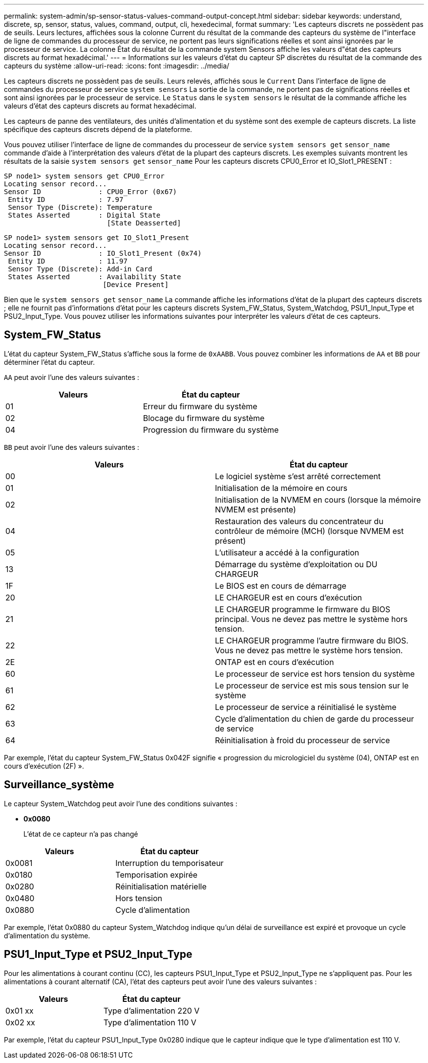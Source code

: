 ---
permalink: system-admin/sp-sensor-status-values-command-output-concept.html 
sidebar: sidebar 
keywords: understand, discrete, sp, sensor, status, values, command, output, cli, hexedecimal, format 
summary: 'Les capteurs discrets ne possèdent pas de seuils. Leurs lectures, affichées sous la colonne Current du résultat de la commande des capteurs du système de l"interface de ligne de commandes du processeur de service, ne portent pas leurs significations réelles et sont ainsi ignorées par le processeur de service. La colonne État du résultat de la commande system Sensors affiche les valeurs d"état des capteurs discrets au format hexadécimal.' 
---
= Informations sur les valeurs d'état du capteur SP discrètes du résultat de la commande des capteurs du système
:allow-uri-read: 
:icons: font
:imagesdir: ../media/


[role="lead"]
Les capteurs discrets ne possèdent pas de seuils. Leurs relevés, affichés sous le `Current` Dans l'interface de ligne de commandes du processeur de service `system sensors` La sortie de la commande, ne portent pas de significations réelles et sont ainsi ignorées par le processeur de service. Le `Status` dans le `system sensors` le résultat de la commande affiche les valeurs d'état des capteurs discrets au format hexadécimal.

Les capteurs de panne des ventilateurs, des unités d'alimentation et du système sont des exemple de capteurs discrets. La liste spécifique des capteurs discrets dépend de la plateforme.

Vous pouvez utiliser l'interface de ligne de commandes du processeur de service `system sensors get` `sensor_name` commande d'aide à l'interprétation des valeurs d'état de la plupart des capteurs discrets. Les exemples suivants montrent les résultats de la saisie `system sensors get` `sensor_name` Pour les capteurs discrets CPU0_Error et IO_Slot1_PRESENT :

[listing]
----
SP node1> system sensors get CPU0_Error
Locating sensor record...
Sensor ID              : CPU0_Error (0x67)
 Entity ID             : 7.97
 Sensor Type (Discrete): Temperature
 States Asserted       : Digital State
                         [State Deasserted]
----
[listing]
----
SP node1> system sensors get IO_Slot1_Present
Locating sensor record...
Sensor ID              : IO_Slot1_Present (0x74)
 Entity ID             : 11.97
 Sensor Type (Discrete): Add-in Card
 States Asserted       : Availability State
                        [Device Present]
----
Bien que le `system sensors get` `sensor_name` La commande affiche les informations d'état de la plupart des capteurs discrets ; elle ne fournit pas d'informations d'état pour les capteurs discrets System_FW_Status, System_Watchdog, PSU1_Input_Type et PSU2_Input_Type. Vous pouvez utiliser les informations suivantes pour interpréter les valeurs d'état de ces capteurs.



== System_FW_Status

L'état du capteur System_FW_Status s'affiche sous la forme de `0xAABB`. Vous pouvez combiner les informations de `AA` et `BB` pour déterminer l'état du capteur.

`AA` peut avoir l'une des valeurs suivantes :

|===
| Valeurs | État du capteur 


 a| 
01
 a| 
Erreur du firmware du système



 a| 
02
 a| 
Blocage du firmware du système



 a| 
04
 a| 
Progression du firmware du système

|===
`BB` peut avoir l'une des valeurs suivantes :

|===
| Valeurs | État du capteur 


 a| 
00
 a| 
Le logiciel système s'est arrêté correctement



 a| 
01
 a| 
Initialisation de la mémoire en cours



 a| 
02
 a| 
Initialisation de la NVMEM en cours (lorsque la mémoire NVMEM est présente)



 a| 
04
 a| 
Restauration des valeurs du concentrateur du contrôleur de mémoire (MCH) (lorsque NVMEM est présent)



 a| 
05
 a| 
L'utilisateur a accédé à la configuration



 a| 
13
 a| 
Démarrage du système d'exploitation ou DU CHARGEUR



 a| 
1F
 a| 
Le BIOS est en cours de démarrage



 a| 
20
 a| 
LE CHARGEUR est en cours d'exécution



 a| 
21
 a| 
LE CHARGEUR programme le firmware du BIOS principal. Vous ne devez pas mettre le système hors tension.



 a| 
22
 a| 
LE CHARGEUR programme l'autre firmware du BIOS. Vous ne devez pas mettre le système hors tension.



 a| 
2E
 a| 
ONTAP est en cours d'exécution



 a| 
60
 a| 
Le processeur de service est hors tension du système



 a| 
61
 a| 
Le processeur de service est mis sous tension sur le système



 a| 
62
 a| 
Le processeur de service a réinitialisé le système



 a| 
63
 a| 
Cycle d'alimentation du chien de garde du processeur de service



 a| 
64
 a| 
Réinitialisation à froid du processeur de service

|===
Par exemple, l'état du capteur System_FW_Status 0x042F signifie « progression du micrologiciel du système (04), ONTAP est en cours d'exécution (2F) ».



== Surveillance_système

Le capteur System_Watchdog peut avoir l'une des conditions suivantes :

* *0x0080*
+
L'état de ce capteur n'a pas changé



|===
| Valeurs | État du capteur 


 a| 
0x0081
 a| 
Interruption du temporisateur



 a| 
0x0180
 a| 
Temporisation expirée



 a| 
0x0280
 a| 
Réinitialisation matérielle



 a| 
0x0480
 a| 
Hors tension



 a| 
0x0880
 a| 
Cycle d'alimentation

|===
Par exemple, l'état 0x0880 du capteur System_Watchdog indique qu'un délai de surveillance est expiré et provoque un cycle d'alimentation du système.



== PSU1_Input_Type et PSU2_Input_Type

Pour les alimentations à courant continu (CC), les capteurs PSU1_Input_Type et PSU2_Input_Type ne s'appliquent pas. Pour les alimentations à courant alternatif (CA), l'état des capteurs peut avoir l'une des valeurs suivantes :

|===
| Valeurs | État du capteur 


 a| 
0x01 xx
 a| 
Type d'alimentation 220 V



 a| 
0x02 xx
 a| 
Type d'alimentation 110 V

|===
Par exemple, l'état du capteur PSU1_Input_Type 0x0280 indique que le capteur indique que le type d'alimentation est 110 V.
